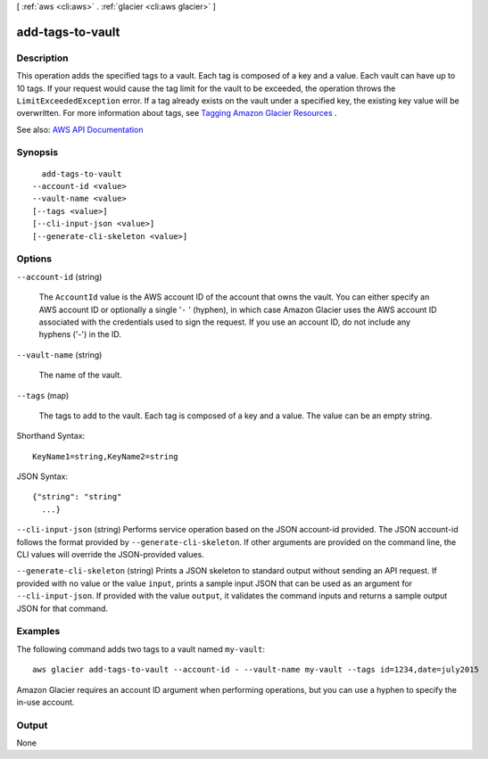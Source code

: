 [ :ref:`aws <cli:aws>` . :ref:`glacier <cli:aws glacier>` ]

.. _cli:aws glacier add-tags-to-vault:


*****************
add-tags-to-vault
*****************



===========
Description
===========



This operation adds the specified tags to a vault. Each tag is composed of a key and a value. Each vault can have up to 10 tags. If your request would cause the tag limit for the vault to be exceeded, the operation throws the ``LimitExceededException`` error. If a tag already exists on the vault under a specified key, the existing key value will be overwritten. For more information about tags, see `Tagging Amazon Glacier Resources <http://docs.aws.amazon.com/amazonglacier/latest/dev/tagging.html>`_ . 



See also: `AWS API Documentation <https://docs.aws.amazon.com/goto/WebAPI/glacier-2012-06-01/AddTagsToVault>`_


========
Synopsis
========

::

    add-tags-to-vault
  --account-id <value>
  --vault-name <value>
  [--tags <value>]
  [--cli-input-json <value>]
  [--generate-cli-skeleton <value>]




=======
Options
=======

``--account-id`` (string)


  The ``AccountId`` value is the AWS account ID of the account that owns the vault. You can either specify an AWS account ID or optionally a single '``-`` ' (hyphen), in which case Amazon Glacier uses the AWS account ID associated with the credentials used to sign the request. If you use an account ID, do not include any hyphens ('-') in the ID.

  

``--vault-name`` (string)


  The name of the vault.

  

``--tags`` (map)


  The tags to add to the vault. Each tag is composed of a key and a value. The value can be an empty string.

  



Shorthand Syntax::

    KeyName1=string,KeyName2=string




JSON Syntax::

  {"string": "string"
    ...}



``--cli-input-json`` (string)
Performs service operation based on the JSON account-id provided. The JSON account-id follows the format provided by ``--generate-cli-skeleton``. If other arguments are provided on the command line, the CLI values will override the JSON-provided values.

``--generate-cli-skeleton`` (string)
Prints a JSON skeleton to standard output without sending an API request. If provided with no value or the value ``input``, prints a sample input JSON that can be used as an argument for ``--cli-input-json``. If provided with the value ``output``, it validates the command inputs and returns a sample output JSON for that command.



========
Examples
========

The following command adds two tags to a vault named ``my-vault``::

  aws glacier add-tags-to-vault --account-id - --vault-name my-vault --tags id=1234,date=july2015

Amazon Glacier requires an account ID argument when performing operations, but you can use a hyphen to specify the in-use account.


======
Output
======

None